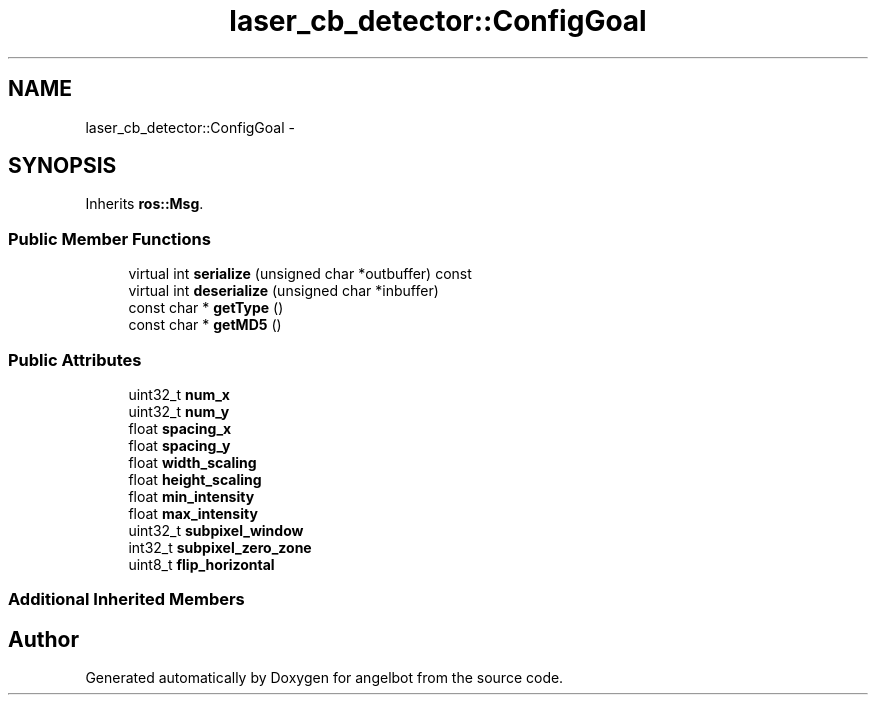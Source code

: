 .TH "laser_cb_detector::ConfigGoal" 3 "Sat Jul 9 2016" "angelbot" \" -*- nroff -*-
.ad l
.nh
.SH NAME
laser_cb_detector::ConfigGoal \- 
.SH SYNOPSIS
.br
.PP
.PP
Inherits \fBros::Msg\fP\&.
.SS "Public Member Functions"

.in +1c
.ti -1c
.RI "virtual int \fBserialize\fP (unsigned char *outbuffer) const "
.br
.ti -1c
.RI "virtual int \fBdeserialize\fP (unsigned char *inbuffer)"
.br
.ti -1c
.RI "const char * \fBgetType\fP ()"
.br
.ti -1c
.RI "const char * \fBgetMD5\fP ()"
.br
.in -1c
.SS "Public Attributes"

.in +1c
.ti -1c
.RI "uint32_t \fBnum_x\fP"
.br
.ti -1c
.RI "uint32_t \fBnum_y\fP"
.br
.ti -1c
.RI "float \fBspacing_x\fP"
.br
.ti -1c
.RI "float \fBspacing_y\fP"
.br
.ti -1c
.RI "float \fBwidth_scaling\fP"
.br
.ti -1c
.RI "float \fBheight_scaling\fP"
.br
.ti -1c
.RI "float \fBmin_intensity\fP"
.br
.ti -1c
.RI "float \fBmax_intensity\fP"
.br
.ti -1c
.RI "uint32_t \fBsubpixel_window\fP"
.br
.ti -1c
.RI "int32_t \fBsubpixel_zero_zone\fP"
.br
.ti -1c
.RI "uint8_t \fBflip_horizontal\fP"
.br
.in -1c
.SS "Additional Inherited Members"


.SH "Author"
.PP 
Generated automatically by Doxygen for angelbot from the source code\&.
